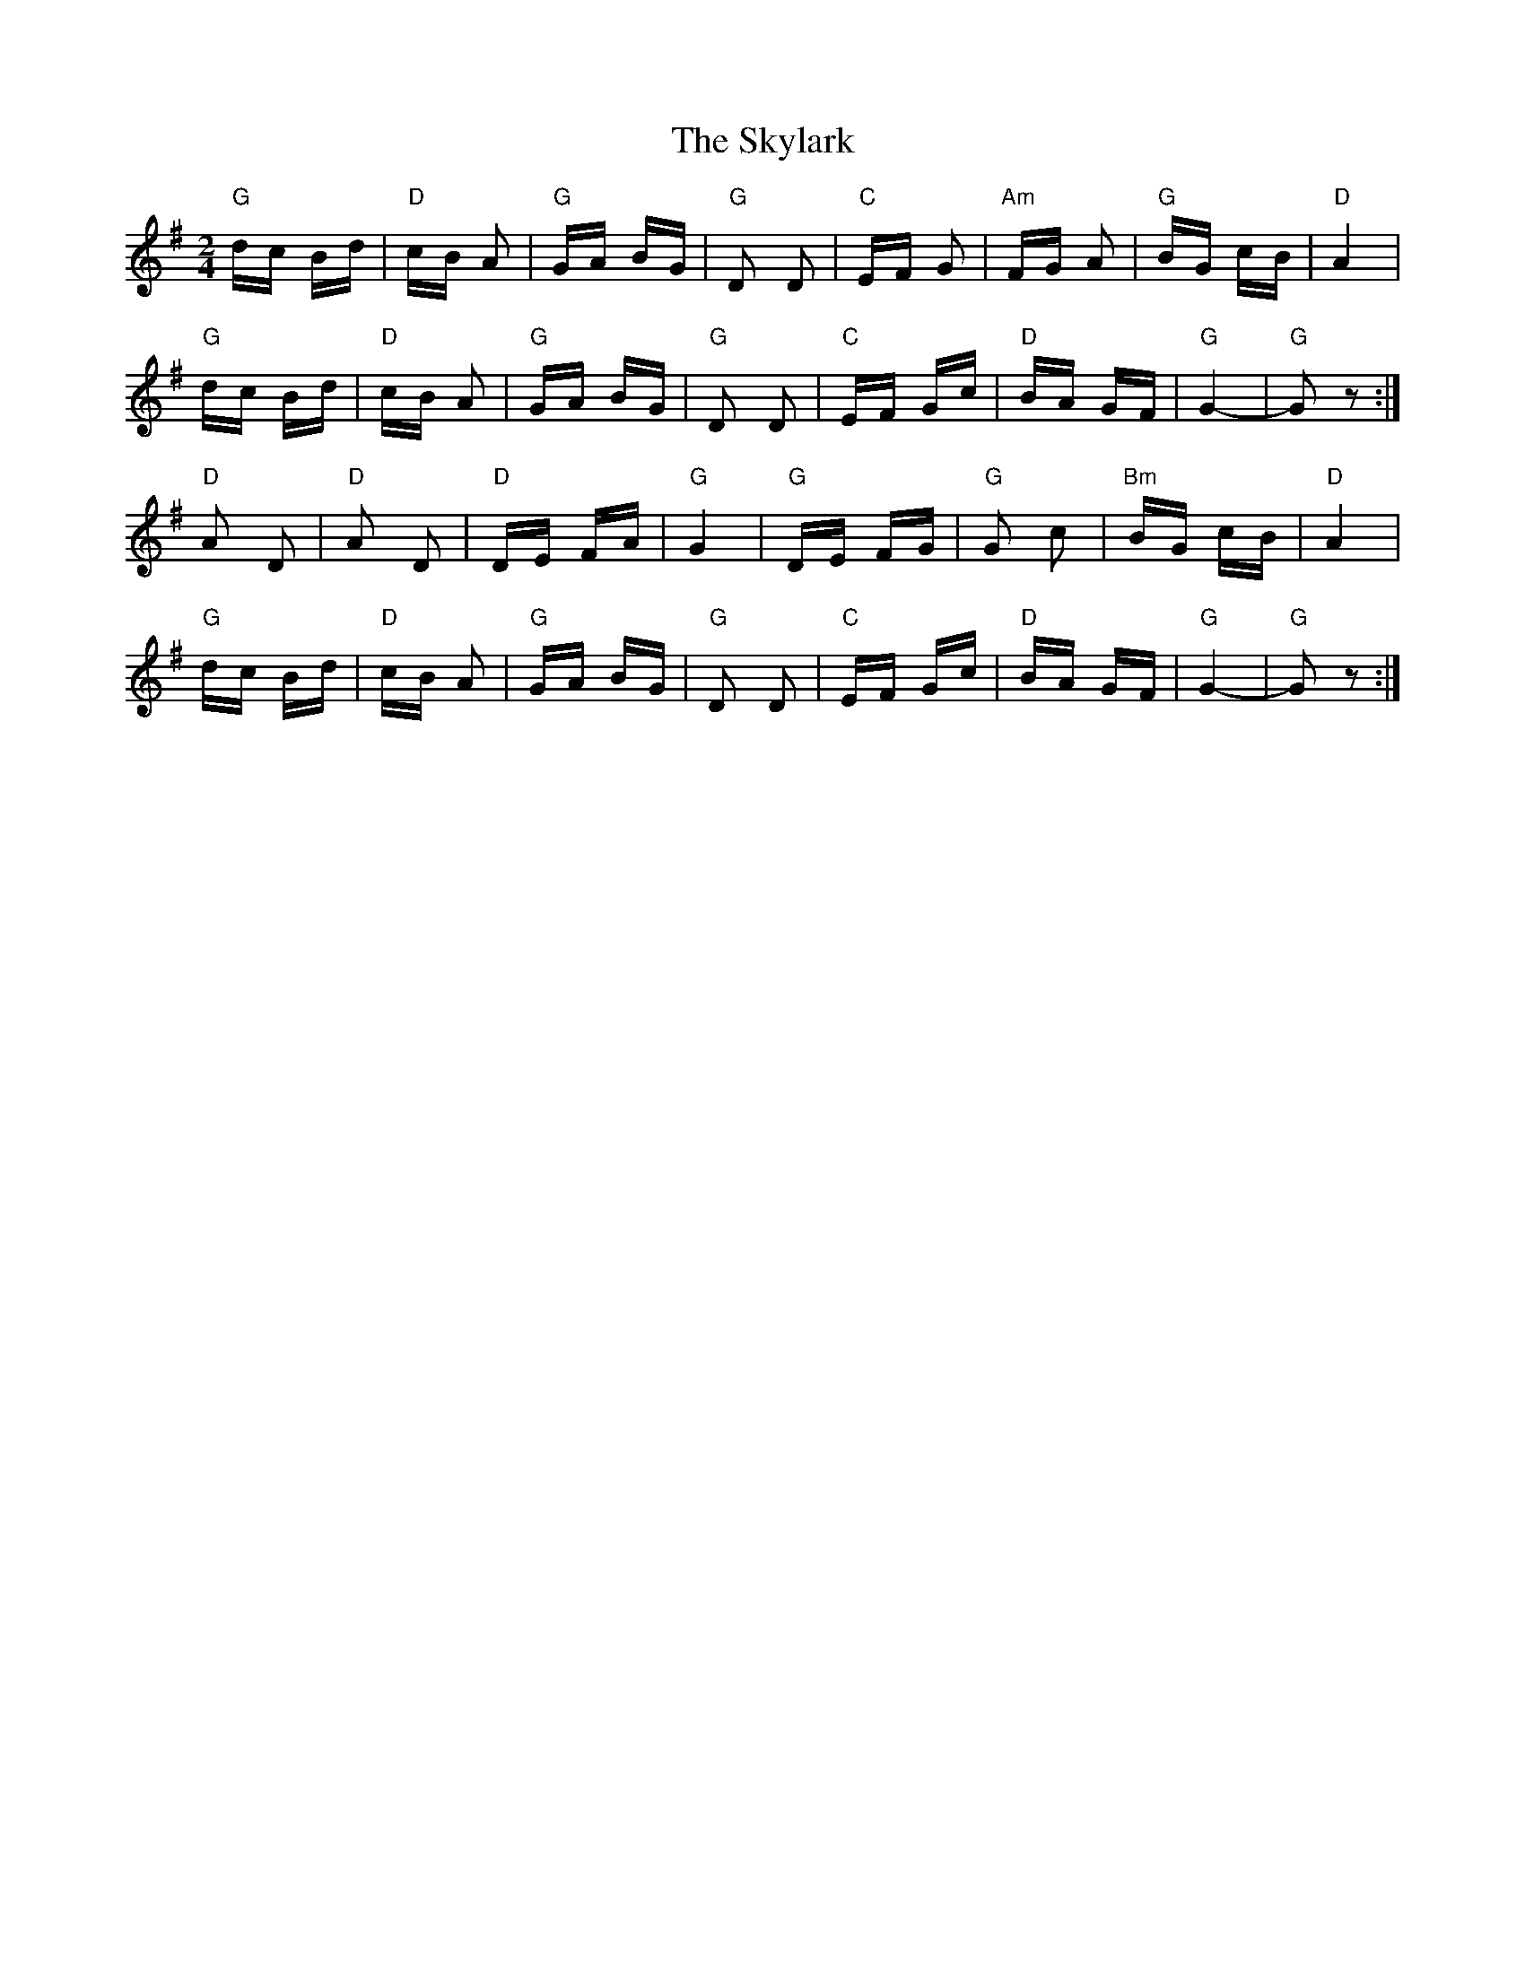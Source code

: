 X: 37333
T: Skylark, The
R: polka
M: 2/4
K: Gmajor
"G" dc Bd|"D" cB A2|"G" GA BG|"G" D2 D2|"C" EF G2|"Am" FG A2|"G" BG cB|"D" A4|
"G" dc Bd|"D" cB A2|"G" GA BG|"G" D2 D2|"C" EF Gc|"D" BA GF|"G" G4-|"G" G2 z2:|
"D" A2 D2|"D" A2 D2|"D" DE FA|"G" G4|"G" DE FG|"G" G2 c2|"Bm" BG cB|"D" A4|
"G" dc Bd|"D" cB A2|"G" GA BG|"G" D2 D2|"C" EF Gc|"D" BA GF|"G" G4-|"G" G2 z2:|

